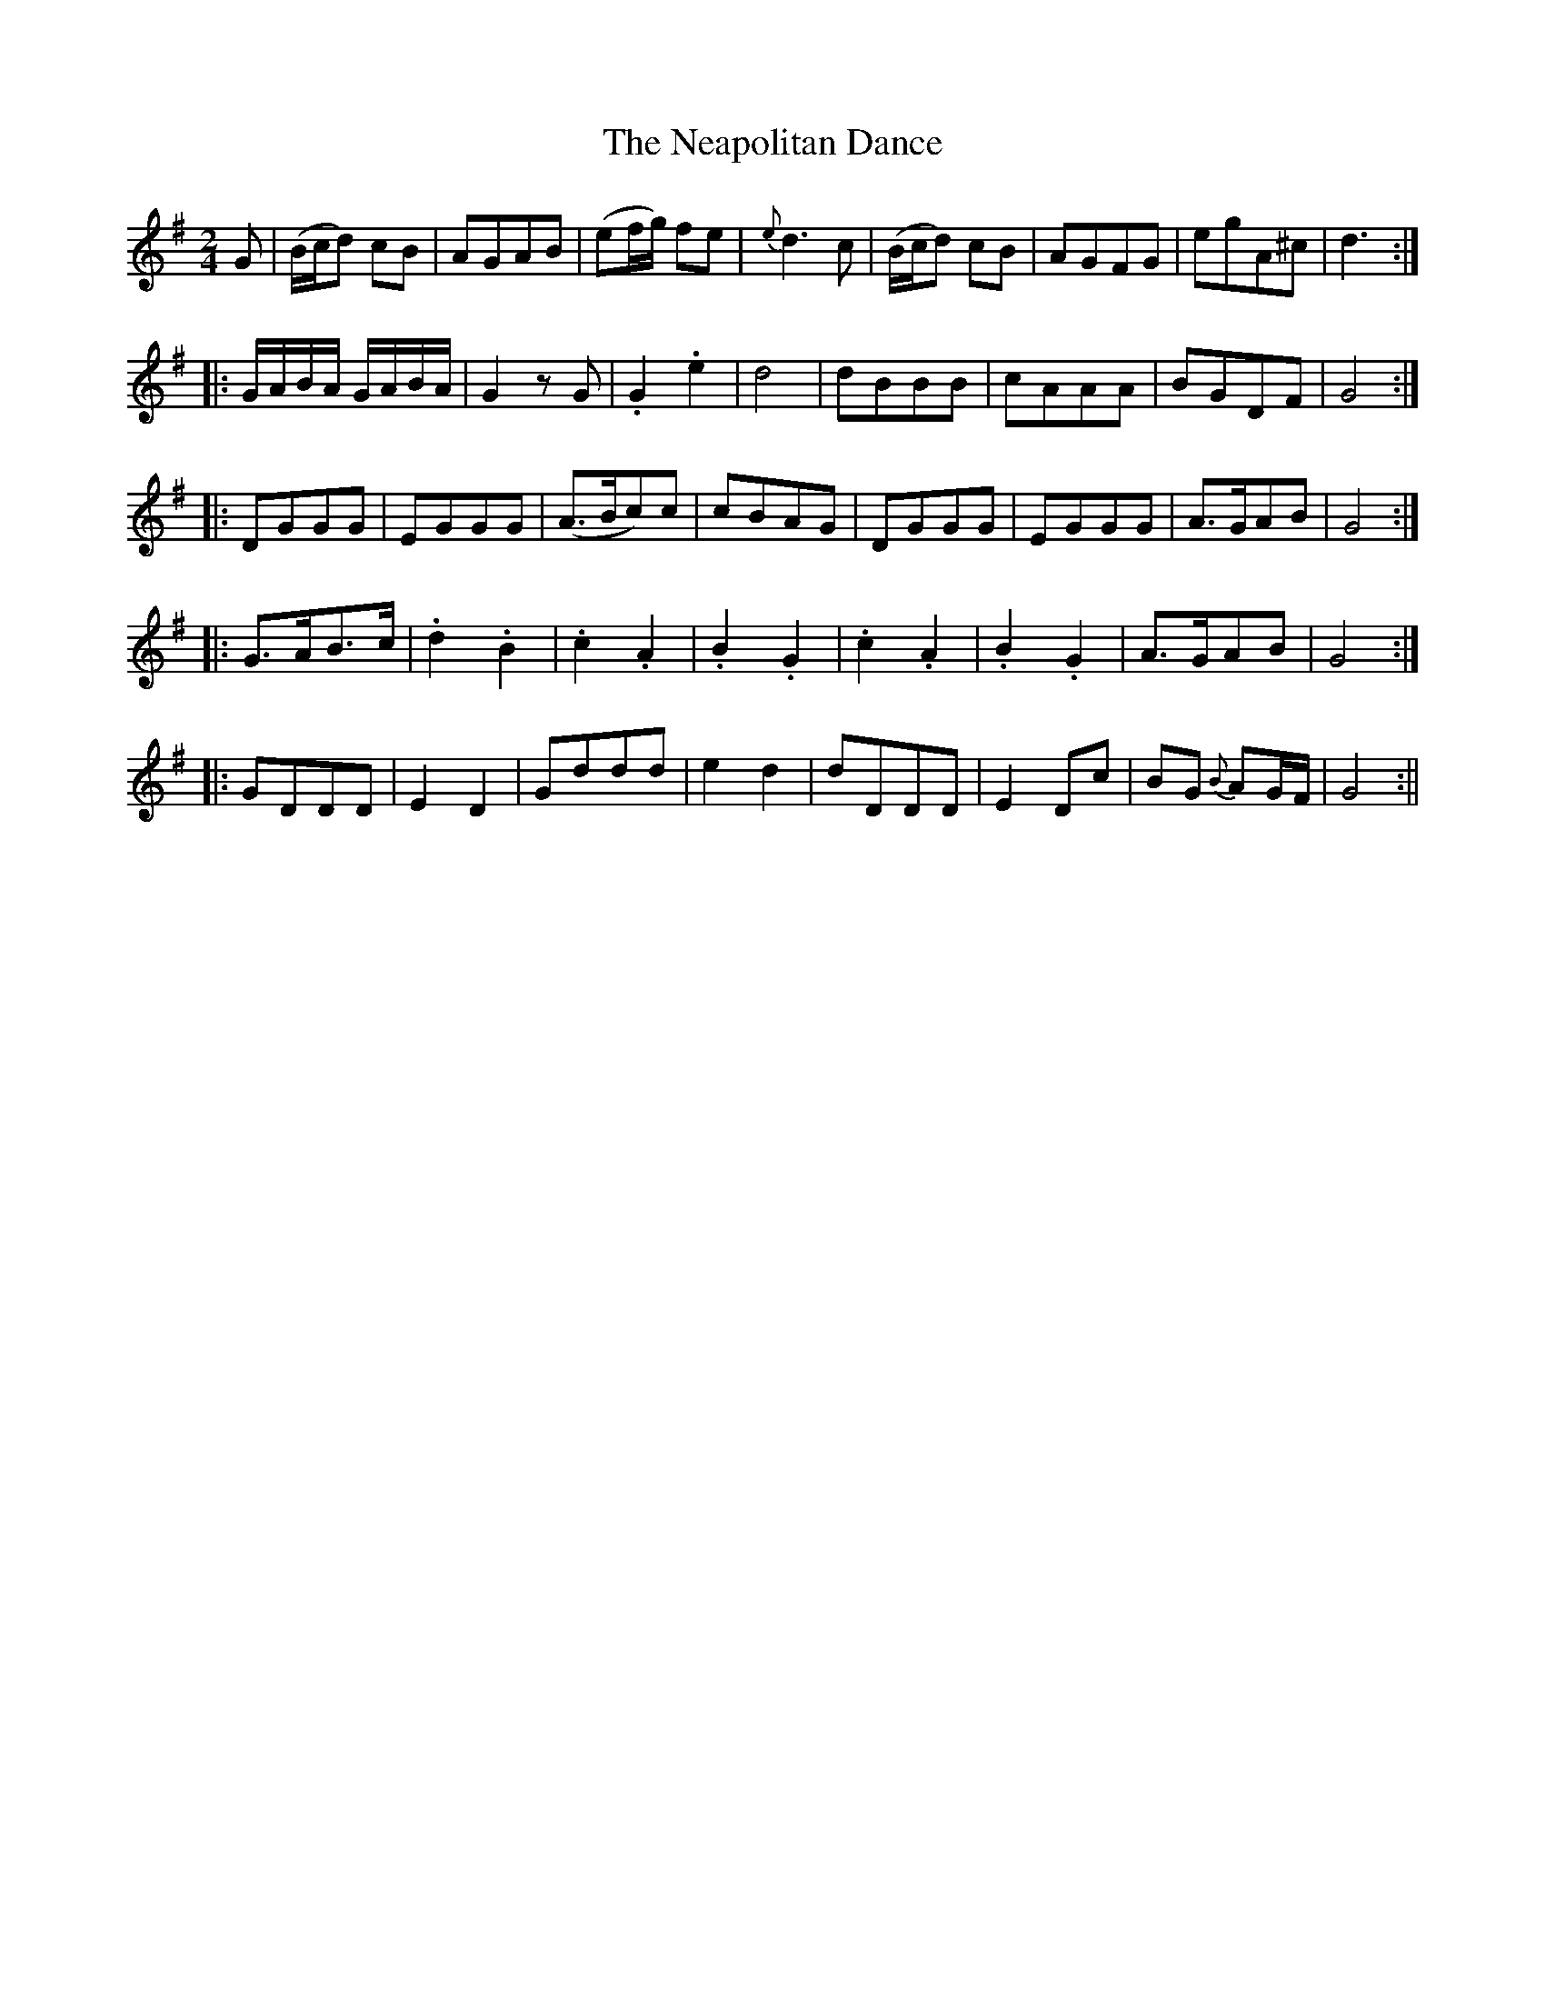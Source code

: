 X:1
T:Neapolitan Dance, The
M:2/4
L:1/8
B:Thompson's Compleat Collection of 200 Favourite Country Dances, vol. 3 (London, 1773)
Z:Transcribed and edited by Flynn Titford-Mock, 2007
Z:abc's:AK/Fiddler's Companion
K:G
G|(B/c/d) cB|AGAB|(ef/g/) fe|{e}d3 c|(B/c/d) cB|AGFG|egA^c|d3:|
|:G/A/B/A/ G/A/B/A/|G2 zG|.G2.e2|d4|dBBB|cAAA|BGDF|G4:|
|:DGGG|EGGG|(A>Bc)c|cBAG|DGGG|EGGG|A>GAB|G4:|
|:G>AB>c|.d2.B2|.c2.A2|.B2.G2|.c2.A2|.B2.G2|A>GAB|G4:|
|:GDDD|E2D2|Gddd|e2d2|dDDD|E2 Dc|BG {B}AG/F/|G4:||
